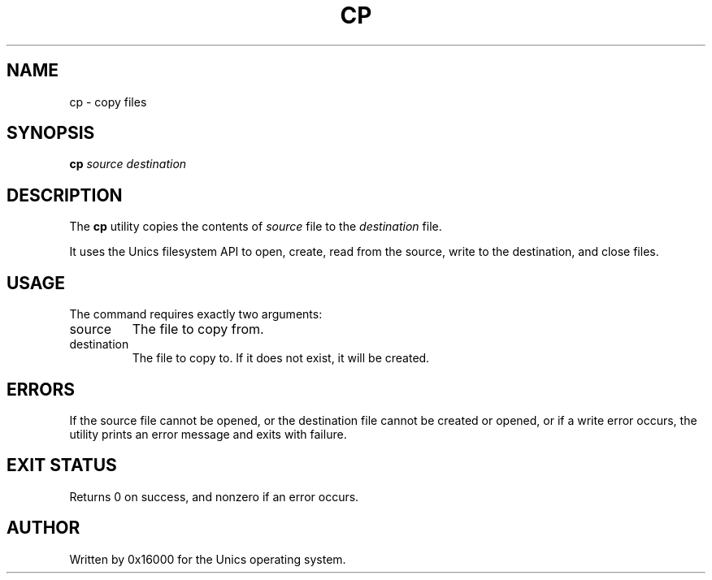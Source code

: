 .\" Manpage for cp - copy files
.TH CP 1 "2025-06-20" "Unics OS" "User Commands"
.SH NAME
cp \- copy files
.SH SYNOPSIS
.B cp
\fIsource destination\f
.SH DESCRIPTION
The
.B cp
utility copies the contents of
.I source
file to the
.I destination
file.

It uses the Unics filesystem API to open, create, read from the source, write to the destination, and close files.

.SH USAGE
The command requires exactly two arguments:
.TP
source
The file to copy from.
.TP
destination
The file to copy to. If it does not exist, it will be created.

.SH ERRORS
If the source file cannot be opened, or the destination file cannot be created or opened, or if a write error occurs, the utility prints an error message and exits with failure.

.SH EXIT STATUS
Returns 0 on success, and nonzero if an error occurs.

.SH AUTHOR
Written by 0x16000 for the Unics operating system.
